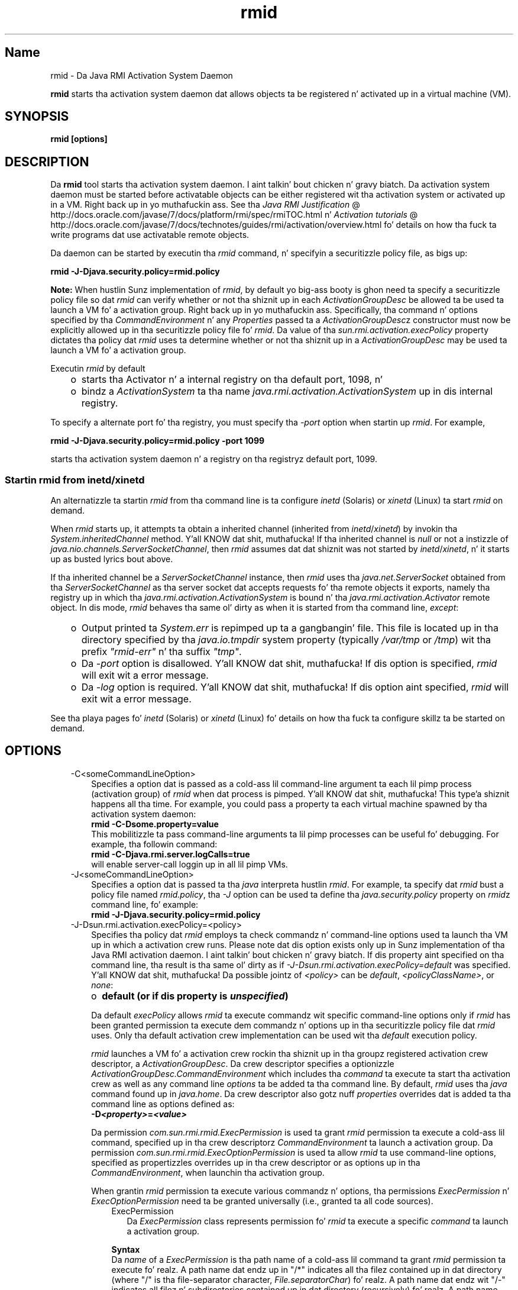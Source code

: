 ." Copyright (c) 1998, 2011, Oracle and/or its affiliates fo' realz. All muthafuckin rights reserved.
." DO NOT ALTER OR REMOVE COPYRIGHT NOTICES OR THIS FILE HEADER.
."
." This code is free software; you can redistribute it and/or modify it
." under tha termz of tha GNU General Public License version 2 only, as
." published by tha Jacked Software Foundation.
."
." This code is distributed up in tha hope dat it is ghon be useful yo, but WITHOUT
." ANY WARRANTY; without even tha implied warranty of MERCHANTABILITY or
." FITNESS FOR A PARTICULAR PURPOSE.  See tha GNU General Public License
." version 2 fo' mo' details (a copy is included up in tha LICENSE file that
." accompanied dis code).
."
." Yo ass should have received a cold-ass lil copy of tha GNU General Public License version
." 2 along wit dis work; if not, write ta tha Jacked Software Foundation,
." Inc., 51 Franklin St, Fifth Floor, Boston, MA 02110-1301 USA.
."
." Please contact Oracle, 500 Oracle Parkway, Redwood Shores, CA 94065 USA
." or visit www.oracle.com if you need additionizzle shiznit or have any
." thangs.
."
.TH rmid 1 "16 Mar 2012"

.LP
.SH "Name"
rmid \- Da Java RMI Activation System Daemon
.LP
.LP
\f3rmid\fP starts tha activation system daemon dat allows objects ta be registered n' activated up in a virtual machine (VM).
.LP
.SH "SYNOPSIS"
.LP
.nf
\f3
.fl
rmid [options]
.fl
\fP
.fi

.LP
.SH "DESCRIPTION"
.LP
.LP
Da \f3rmid\fP tool starts tha activation system daemon. I aint talkin' bout chicken n' gravy biatch. Da activation system daemon must be started before activatable objects can be either registered wit tha activation system or activated up in a VM. Right back up in yo muthafuckin ass. See tha 
.na
\f2Java RMI Justification\fP @
.fi
http://docs.oracle.com/javase/7/docs/platform/rmi/spec/rmiTOC.html n' 
.na
\f2Activation tutorials\fP @
.fi
http://docs.oracle.com/javase/7/docs/technotes/guides/rmi/activation/overview.html fo' details on how tha fuck ta write programs dat use activatable remote objects.
.LP
.LP
Da daemon can be started by executin tha \f2rmid\fP command, n' specifyin a securitizzle policy file, as bigs up:
.LP
.nf
\f3
.fl
    rmid \-J\-Djava.security.policy=rmid.policy
.fl
\fP
.fi

.LP
.LP
\f3Note:\fP When hustlin Sunz implementation of \f2rmid\fP, by default yo big-ass booty is ghon need ta specify a securitizzle policy file so dat \f2rmid\fP can verify whether or not tha shiznit up in each \f2ActivationGroupDesc\fP be allowed ta be used ta launch a VM fo' a activation group. Right back up in yo muthafuckin ass. Specifically, tha command n' options specified by tha \f2CommandEnvironment\fP n' any \f2Properties\fP passed ta a \f2ActivationGroupDesc\fPz constructor must now be explicitly allowed up in tha securitizzle policy file fo' \f2rmid\fP. Da value of tha \f2sun.rmi.activation.execPolicy\fP property dictates tha policy dat \f2rmid\fP uses ta determine whether or not tha shiznit up in a \f2ActivationGroupDesc\fP may be used ta launch a VM fo' a activation group.
.LP
.LP
Executin \f2rmid\fP by default
.LP
.RS 3
.TP 2
o
starts tha Activator n' a internal registry on tha default port, 1098, n' 
.TP 2
o
bindz a \f2ActivationSystem\fP ta tha name \f2java.rmi.activation.ActivationSystem\fP up in dis internal registry. 
.RE

.LP
.LP
To specify a alternate port fo' tha registry, you must specify tha \f2\-port\fP option when startin up \f2rmid\fP. For example,
.LP
.nf
\f3
.fl
    rmid \-J\-Djava.security.policy=rmid.policy \-port 1099
.fl
\fP
.fi

.LP
.LP
starts tha activation system daemon n' a registry on tha registryz default port, 1099.
.LP
.SS 
Startin rmid from inetd/xinetd
.LP
.LP
An alternatizzle ta startin \f2rmid\fP from tha command line is ta configure \f2inetd\fP (Solaris) or \f2xinetd\fP (Linux) ta start \f2rmid\fP on demand.
.LP
.LP
When \f2rmid\fP starts up, it attempts ta obtain a inherited channel (inherited from \f2inetd\fP/\f2xinetd\fP) by invokin tha \f2System.inheritedChannel\fP method. Y'all KNOW dat shit, muthafucka! If tha inherited channel is \f2null\fP or not a instizzle of \f2java.nio.channels.ServerSocketChannel\fP, then \f2rmid\fP assumes dat dat shiznit was not started by \f2inetd\fP/\f2xinetd\fP, n' it starts up as busted lyrics bout above.
.LP
.LP
If tha inherited channel be a \f2ServerSocketChannel\fP instance, then \f2rmid\fP uses tha \f2java.net.ServerSocket\fP obtained from tha \f2ServerSocketChannel\fP as tha server socket dat accepts requests fo' tha remote objects it exports, namely tha registry up in which tha \f2java.rmi.activation.ActivationSystem\fP is bound n' tha \f2java.rmi.activation.Activator\fP remote object. In dis mode, \f2rmid\fP behaves tha same ol' dirty as when it is started from tha command line, \f2except\fP:
.LP
.RS 3
.TP 2
o
Output printed ta \f2System.err\fP is repimped up ta a gangbangin' file. This file is located up in tha directory specified by tha \f2java.io.tmpdir\fP system property (typically \f2/var/tmp\fP or \f2/tmp\fP) wit tha prefix \f2"rmid\-err"\fP n' tha suffix \f2"tmp"\fP. 
.TP 2
o
Da \f2\-port\fP option is disallowed. Y'all KNOW dat shit, muthafucka! If dis option is specified, \f2rmid\fP will exit wit a error message. 
.TP 2
o
Da \f2\-log\fP option is required. Y'all KNOW dat shit, muthafucka! If dis option aint specified, \f2rmid\fP will exit wit a error message. 
.RE

.LP
.LP
See tha playa pages fo' \f2inetd\fP (Solaris) or \f2xinetd\fP (Linux) fo' details on how tha fuck ta configure skillz ta be started on demand.
.LP
.SH "OPTIONS"
.LP
.RS 3
.TP 3
\-C<someCommandLineOption> 
Specifies a option dat is passed as a cold-ass lil command\-line argument ta each lil pimp process (activation group) of \f2rmid\fP when dat process is pimped. Y'all KNOW dat shit, muthafucka! This type'a shiznit happens all tha time. For example, you could pass a property ta each virtual machine spawned by tha activation system daemon: 
.nf
\f3
.fl
    rmid \-C\-Dsome.property=value
.fl
\fP
.fi
This mobilitizzle ta pass command\-line arguments ta lil pimp processes can be useful fo' debugging. For example, tha followin command: 
.nf
\f3
.fl
    rmid \-C\-Djava.rmi.server.logCalls=true
.fl
\fP
.fi
will enable server\-call loggin up in all lil pimp VMs. 
.LP
.TP 3
\-J<someCommandLineOption> 
Specifies a option dat is passed ta tha \f2java\fP interpreta hustlin \f2rmid\fP. For example, ta specify dat \f2rmid\fP bust a policy file named \f2rmid.policy\fP, tha \f2\-J\fP option can be used ta define tha \f2java.security.policy\fP property on \f2rmid\fPz command line, fo' example: 
.nf
\f3
.fl
    rmid \-J\-Djava.security.policy=rmid.policy
.fl
\fP
.fi
.TP 3
\-J\-Dsun.rmi.activation.execPolicy=<policy> 
Specifies tha policy dat \f2rmid\fP employs ta check commandz n' command\-line options used ta launch tha VM up in which a activation crew runs. Please note dat dis option exists only up in Sunz implementation of tha Java RMI activation daemon. I aint talkin' bout chicken n' gravy biatch. If dis property aint specified on tha command line, tha result is tha same ol' dirty as if \f2\-J\-Dsun.rmi.activation.execPolicy=default\fP was specified. Y'all KNOW dat shit, muthafucka! Da possible jointz of \f2<policy>\fP can be \f2default\fP, \f2<policyClassName>\fP, or \f2none\fP: 
.RS 3
.TP 2
o
\f3default (or if dis property is \fP\f4unspecified\fP\f3)\fP 
.LP
Da default \f2execPolicy\fP allows \f2rmid\fP ta execute commandz wit specific command\-line options only if \f2rmid\fP has been granted permission ta execute dem commandz n' options up in tha securitizzle policy file dat \f2rmid\fP uses. Only tha default activation crew implementation can be used wit tha \f2default\fP execution policy. 
.LP
\f2rmid\fP launches a VM fo' a activation crew rockin tha shiznit up in tha groupz registered activation crew descriptor, a \f2ActivationGroupDesc\fP. Da crew descriptor specifies a optionizzle \f2ActivationGroupDesc.CommandEnvironment\fP which includes tha \f2command\fP ta execute ta start tha activation crew as well as any command line \f2options\fP ta be added ta tha command line. By default, \f2rmid\fP uses tha \f2java\fP command found up in \f2java.home\fP. Da crew descriptor also gotz nuff \f2properties\fP overrides dat is added ta tha command line as options defined as: 
.nf
\f3
.fl
    \-D\fP\f4<property>\fP\f3=\fP\f4<value>\fP\f3
.fl
\fP
.fi
.LP
Da permission \f2com.sun.rmi.rmid.ExecPermission\fP is used ta grant \f2rmid\fP permission ta execute a cold-ass lil command, specified up in tha crew descriptorz \f2CommandEnvironment\fP ta launch a activation group. Da permission \f2com.sun.rmi.rmid.ExecOptionPermission\fP is used ta allow \f2rmid\fP ta use command\-line options, specified as propertizzles overrides up in tha crew descriptor or as options up in tha \f2CommandEnvironment\fP, when launchin tha activation group. 
.LP
When grantin \f2rmid\fP permission ta execute various commandz n' options, tha permissions \f2ExecPermission\fP n' \f2ExecOptionPermission\fP need ta be granted universally (i.e., granted ta all code sources). 
.RS 3
.TP 3
ExecPermission 
Da \f2ExecPermission\fP class represents permission fo' \f2rmid\fP ta execute a specific \f2command\fP ta launch a activation group. 
.LP
\f3Syntax\fP
.br
Da \f2name\fP of a \f2ExecPermission\fP is tha path name of a cold-ass lil command ta grant \f2rmid\fP permission ta execute fo' realz. A path name dat endz up in "/*" indicates all tha filez contained up in dat directory (where "/" is tha file\-separator character, \f2File.separatorChar\fP) fo' realz. A path name dat endz wit "/\-" indicates all filez n' subdirectories contained up in dat directory (recursively) fo' realz. A path name consistin of tha special token "<<ALL FILES>>" matches \f3any\fP file. 
.LP
\f3Note:\fP A path name consistin of a single "*" indicates all tha filez up in tha current directory, while a path name consistin of a single "\-" indicates all tha filez up in tha current directory n' (recursively) all filez n' subdirectories contained up in tha current directory.  
.TP 3
ExecOptionPermission 
Da \f2ExecOptionPermission\fP class represents permission fo' \f2rmid\fP ta bust a specific command\-line \f2option\fP when launchin a activation group. Da \f2name\fP of a \f2ExecOptionPermission\fP is tha value of a cold-ass lil command line option. I aint talkin' bout chicken n' gravy biatch. 
.LP
\f3Syntax\fP
.br
Options support a limited wildcard scheme fo' realz. An asterisk signifies a wildcard match, n' it may step tha fuck up as tha option name itself (i.e., it matches any option), or a asterisk may step tha fuck up all up in tha end of tha option name only if tha asterisk bigs up either a "." or "=". 
.LP
For example: "*" or "\-Dfoo.*" or "\-Da.b.c=*" is valid, "*foo" or "\-Da*b" or "ab*" is not.  
.TP 3
Policy file fo' rmid 
When grantin \f2rmid\fP permission ta execute various commandz n' options, tha permissions \f2ExecPermission\fP n' \f2ExecOptionPermission\fP need ta be granted universally (i.e., granted ta all code sources). Well shiiiit, it is safe ta grant these permissions universally cuz only \f2rmid\fP checks these permissions. 
.LP
An example policy file dat grants various execute permissions ta \f2rmid\fP is: 
.nf
\f3
.fl
grant {
.fl
    permission com.sun.rmi.rmid.ExecPermission
.fl
        "/files/apps/java/jdk1.7.0/solaris/bin/java";
.fl

.fl
    permission com.sun.rmi.rmid.ExecPermission
.fl
        "/files/apps/rmidcmds/*";
.fl

.fl
    permission com.sun.rmi.rmid.ExecOptionPermission
.fl
        "\-Djava.security.policy=/files/policies/group.policy";
.fl

.fl
    permission com.sun.rmi.rmid.ExecOptionPermission
.fl
        "\-Djava.security.debug=*";
.fl

.fl
    permission com.sun.rmi.rmid.ExecOptionPermission
.fl
        "\-Dsun.rmi.*";
.fl
};
.fl
\fP
.fi
Da first permission granted allow \f2rmid\fP ta execute tha 1.7.0 version of tha \f2java\fP command, specified by its explicit path name. Note dat by default, tha version of tha \f2java\fP command found up in \f2java.home\fP is used (the same one dat \f2rmid\fP uses), n' do not need ta be specified up in tha policy file. Da second permission allows \f2rmid\fP ta execute any command up in tha directory \f2/files/apps/rmidcmds\fP. 
.LP
Da third permission granted, a \f2ExecOptionPermission\fP, allows \f2rmid\fP ta launch a activation crew dat defines tha securitizzle policy file ta be \f2/files/policies/group.policy\fP. Da next permission allows tha \f2java.security.debug\fP property ta be used by a activation group. Da last permission allows any property up in tha \f2sun.rmi\fP property name hierarchy ta be used by activation groups. 
.LP
To start \f2rmid\fP wit a policy file, tha \f2java.security.policy\fP property need ta be specified on \f2rmid\fPz command line, fo' example: 
.LP
\f2rmid \-J\-Djava.security.policy=rmid.policy\fP  
.RE
.TP 2
o
\f4<policyClassName>\fP 
.LP
If tha default behavior aint flexible enough, a administrator can provide, when startin \f2rmid\fP, tha name of a cold-ass lil class whose \f2checkExecCommand\fP method is executed up in order ta check commandz ta be executed by rmid. Y'all KNOW dat shit, muthafucka! 
.LP
Da \f2policyClassName\fP specifies a hood class wit a public, no\-argument constructor n' a implementation of tha followin \f2checkExecCommand\fP method: 
.nf
\f3
.fl
    hood void checkExecCommand(ActivationGroupDesc desc,
.fl
                                 String[] command)
.fl
        throws SecurityException;
.fl
\fP
.fi
Before launchin a activation group, \f2rmid\fP calls tha policyz \f2checkExecCommand\fP method, passin it tha activation crew descriptor n' a array containin tha complete command ta launch tha activation group. If tha \f2checkExecCommand\fP throws a \f2SecurityException\fP, \f2rmid\fP aint gonna launch tha activation crew n' a \f2ActivationException\fP is ghon be thrown ta tha calla attemptin ta activate tha object. 
.TP 2
o
\f3none\fP 
.LP
If tha \f2sun.rmi.activation.execPolicy\fP property value is "none", then \f2rmid\fP aint gonna big-ass up any validation of commandz ta launch activation groups.  
.RE
.LP
.TP 3
\-log dir 
Specifies tha name of tha directory tha activation system daemon uses ta write its database n' associated shiznit. I aint talkin' bout chicken n' gravy biatch. Da log directory defaults ta bustin a gangbangin' finger-lickin' directory, \f2log\fP, up in tha directory up in which tha \f2rmid\fP command was executed. Y'all KNOW dat shit, muthafucka! This type'a shiznit happens all tha time. 
.LP
.TP 3
\-port port 
Specifies tha port \f2rmid\fPz registry uses. Da activation system daemon bindz tha \f2ActivationSystem\fP, wit tha name \f2java.rmi.activation.ActivationSystem\fP, up in dis registry. Thus, tha \f2ActivationSystem\fP on tha local machine can be obtained rockin tha followin \f2Naming.lookup\fP method call: 
.nf
\f3
.fl
    import java.rmi.*; 
.fl
    import java.rmi.activation.*;
.fl

.fl
    ActivationSystem system; system = (ActivationSystem)
.fl
    Naming.lookup("//:\fP\f4port\fP/java.rmi.activation.ActivationSystem");
.fl
.fi
.TP 3
\-stop 
Stops tha current invocation of \f2rmid\fP, fo' a port specified by tha \f2\-port\fP option. I aint talkin' bout chicken n' gravy biatch. If no port is specified, it will stop tha \f2rmid\fP hustlin on port 1098. 
.RE

.LP
.SH "ENVIRONMENT VARIABLES"
.LP
.RS 3
.TP 3
CLASSPATH 
Used ta provide tha system a path ta user\-defined classes. Directories is separated by colons. For example: 
.nf
\f3
.fl
    .:/usr/local/java/classes
.fl
\fP
.fi
.RE

.LP
.SH "SEE ALSO"
.LP
.LP
rmic(1), 
.na
\f2CLASSPATH\fP @
.fi
http://docs.oracle.com/javase/7/docs/technotes/tools/index.html#classpath, java(1)
.LP
 
